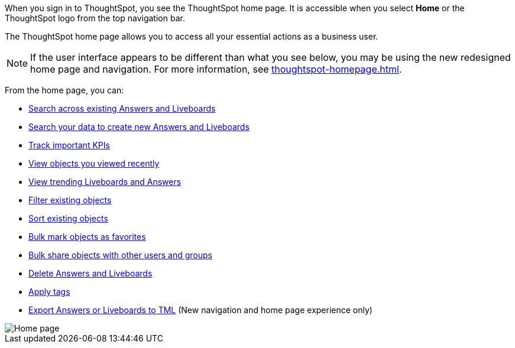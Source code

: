 When you sign in to ThoughtSpot, you see the ThoughtSpot home page.
It is accessible when you select *Home* or the ThoughtSpot logo from the top navigation bar.

The ThoughtSpot home page allows you to access all your essential actions as a business user.

NOTE: If the user interface appears to be different than what you see below, you may be using the new redesigned home page and navigation. For more information, see xref:thoughtspot-homepage.adoc[].

From the home page, you can:

* xref:thoughtspot-one-homepage.adoc#search-existing[Search across existing Answers and Liveboards]
* xref:thoughtspot-one-homepage.adoc#search-data[Search your data to create new Answers and Liveboards]
* xref:thoughtspot-one-homepage.adoc#quick-links[Track important KPIs]
* xref:thoughtspot-one-homepage.adoc#recently-viewed[View objects you viewed recently]
* xref:thoughtspot-one-homepage.adoc#trending[View trending Liveboards and Answers]
* xref:thoughtspot-one-homepage.adoc#filter[Filter existing objects]
* xref:thoughtspot-one-homepage.adoc#sort[Sort existing objects]
* xref:thoughtspot-one-homepage.adoc#bulk-favorite[Bulk mark objects as favorites]
* xref:thoughtspot-one-homepage.adoc#bulk-share[Bulk share objects with other users and groups]
* xref:thoughtspot-one-homepage.adoc#object-delete[Delete Answers and Liveboards]
* xref:thoughtspot-one-homepage.adoc#object-tag[Apply tags]
* xref:thoughtspot-one-homepage.adoc#object-export[Export Answers or Liveboards to TML] (New navigation and home page experience only)

image::thoughtspot-one-homepage.png[Home page]

